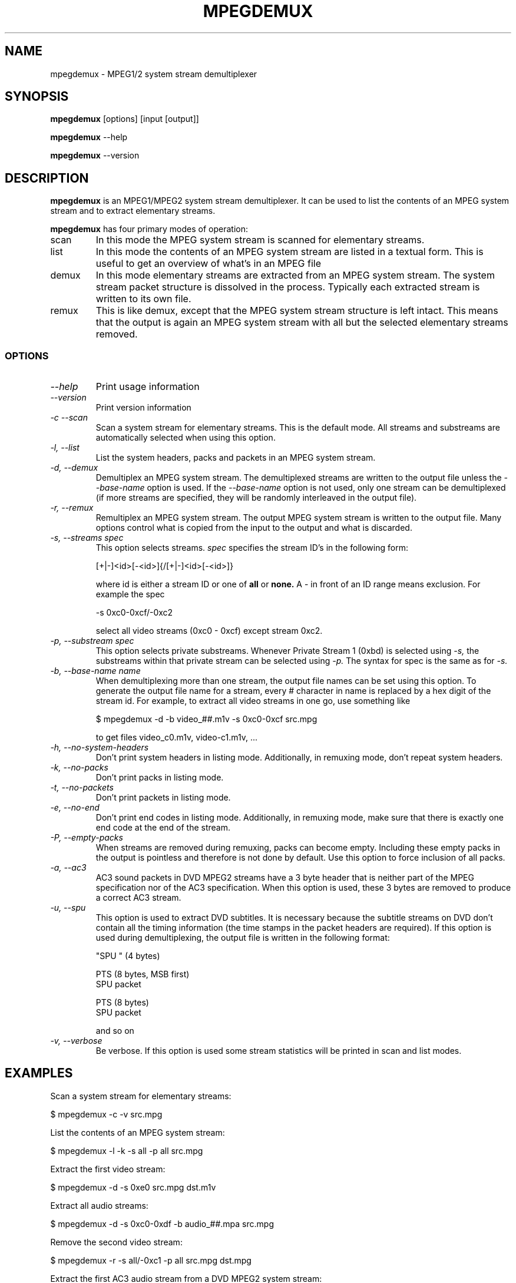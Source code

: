 .TH MPEGDEMUX 1 "2003-03-06" "mpegdemux" "HH"

.SH NAME
mpegdemux \- MPEG1/2 system stream demultiplexer

.SH SYNOPSIS
.BR mpegdemux " [options] [input [output]]"

.BR mpegdemux " --help"

.BR mpegdemux " --version"

.SH DESCRIPTION

.B mpegdemux
is an MPEG1/MPEG2 system stream demultiplexer. It can be
used to list the contents of an MPEG system stream and to extract
elementary streams.

.B mpegdemux
has four primary modes of operation:
.TP
scan
In this mode the MPEG system stream is scanned for elementary
streams.
.TP
list
In this mode the contents of an MPEG system stream are listed
in a textual form. This is useful to get an overview of what's in
an MPEG file
.TP
demux
In this mode elementary streams are extracted from an MPEG
system stream. The system stream packet structure is dissolved in
the process. Typically each extracted stream is written to its
own file.
.TP
remux
This is like demux, except that the MPEG system stream
structure is left intact. This means that the output is again
an MPEG system stream with all but the selected elementary
streams removed.

.SS OPTIONS

.TP
.I --help
Print usage information
.TP
.I --version
Print version information
.TP
.I -c --scan
Scan a system stream for elementary streams. This is the default
mode. All streams and substreams are automatically selected when
using this option.
.TP
.I -l, --list
List the system headers, packs and packets in an MPEG system stream.
.TP
.I -d, --demux
Demultiplex an MPEG system stream. The demultiplexed streams are
written to the output file unless the
.I --base-name
option is used. If the
.I --base-name
option is not used, only one stream can be demultiplexed (if more
streams are specified, they will be randomly interleaved in the
output file).
.TP
.I -r, --remux
Remultiplex an MPEG system stream. The output MPEG system stream
is written to the output file. Many options control what is
copied from the input to the output and what is discarded.
.TP
.I -s, --streams spec
This option selects streams.
.I
spec
specifies the stream ID's in the following form:

[+|-]<id>[-<id>]{/[+|-]<id>[-<id>]}

where id is either a stream ID or one of
.B all
or
.B none.
A - in front of an ID range means exclusion. For example the spec

-s 0xc0-0xcf/-0xc2

select all video streams (0xc0 - 0xcf) except stream 0xc2.
.TP
.I -p, --substream spec
This option selects private substreams. Whenever Private Stream 1
(0xbd) is selected using
.I -s,
the substreams within that private stream can be selected using
.I -p.
The syntax for spec is the same as for
.I -s.
.TP
.I -b, --base-name name
When demultiplexing more than one stream, the output file names
can be set using this option. To generate the output file name
for a stream, every # character in name is replaced by
a hex digit of the stream id. For example, to extract all
video streams in one go, use something like

$ mpegdemux -d -b video_##.m1v -s 0xc0-0xcf src.mpg

to get files video_c0.m1v, video-c1.m1v, ...
.TP
.I -h, --no-system-headers
Don't print system headers in listing mode. Additionally, in
remuxing mode, don't repeat system headers.
.TP
.I -k, --no-packs
Don't print packs in listing mode.
.TP
.I -t, --no-packets
Don't print packets in listing mode.
.TP
.I -e, --no-end
Don't print end codes in listing mode. Additionally, in
remuxing mode, make sure that there is exactly one end
code at the end of the stream.
.TP
.I -P, --empty-packs
When streams are removed during remuxing, packs can become
empty. Including these empty packs in the output is pointless
and therefore is not done by default. Use this option to
force inclusion of all packs.
.TP
.I -a, --ac3
AC3 sound packets in DVD MPEG2 streams have a 3 byte header
that is neither part of the MPEG specification nor of the
AC3 specification. When this option is used, these 3 bytes
are removed to produce a correct AC3 stream.
.TP
.I -u, --spu
This option is used to extract DVD subtitles. It is necessary
because the subtitle streams on DVD don't contain all the
timing information (the time stamps in the packet headers
are required). If this option is used during demultiplexing,
the output file is written in the following format:

"SPU " (4 bytes)

PTS (8 bytes, MSB first)
.br
SPU packet

PTS (8 bytes)
.br
SPU packet

and so on
.TP
.I -v, --verbose
Be verbose. If this option is used some stream statistics will
be printed in scan and list modes.

.SH EXAMPLES

Scan a system stream for elementary streams:

$ mpegdemux -c -v src.mpg


List the contents of an MPEG system stream:

$ mpegdemux -l -k -s all -p all src.mpg


Extract the first video stream:

$ mpegdemux -d -s 0xe0 src.mpg dst.m1v


Extract all audio streams:

$ mpegdemux -d -s 0xc0-0xdf -b audio_##.mpa src.mpg


Remove the second video stream:

$ mpegdemux -r -s all/-0xc1 -p all src.mpg dst.mpg


Extract the first AC3 audio stream from a DVD MPEG2 system stream:

$ mpegdemux -d -s 0xbd -p 0x80 --ac3 src.mpg dst.ac3

.SH SEE ALSO
.BR mplex "(1)"

.SH AUTHOR
Hampa Hug <hampa@hampa.ch>
